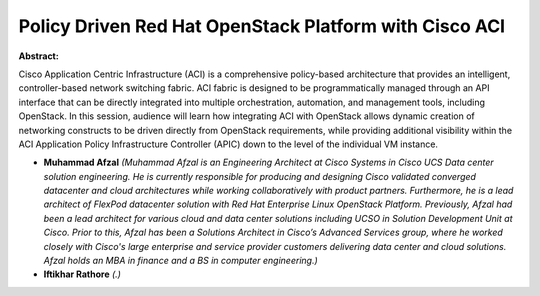 Policy Driven Red Hat OpenStack Platform with Cisco ACI
~~~~~~~~~~~~~~~~~~~~~~~~~~~~~~~~~~~~~~~~~~~~~~~~~~~~~~~

**Abstract:**

Cisco Application Centric Infrastructure (ACI) is a comprehensive policy-based architecture that provides an intelligent, controller-based network switching fabric. ACI fabric is designed to be programmatically managed through an API interface that can be directly integrated into multiple orchestration, automation, and management tools, including OpenStack. In this session, audience will learn how integrating ACI with OpenStack allows dynamic creation of networking constructs to be driven directly from OpenStack requirements, while providing additional visibility within the ACI Application Policy Infrastructure Controller (APIC) down to the level of the individual VM instance.


* **Muhammad  Afzal** *(Muhammad Afzal is an Engineering Architect at Cisco Systems in Cisco UCS Data center solution engineering. He is currently responsible for producing and designing Cisco validated converged datacenter and cloud architectures while working collaboratively with product partners. Furthermore, he is a lead architect of FlexPod datacenter solution with Red Hat Enterprise Linux OpenStack Platform. Previously, Afzal had been a lead architect for various cloud and data center solutions including UCSO in Solution Development Unit at Cisco. Prior to this, Afzal has been a Solutions Architect in Cisco’s Advanced Services group, where he worked closely with Cisco's large enterprise and service provider customers delivering data center and cloud solutions. Afzal holds an MBA in finance and a BS in computer engineering.)*

* **Iftikhar Rathore** *(.)*
